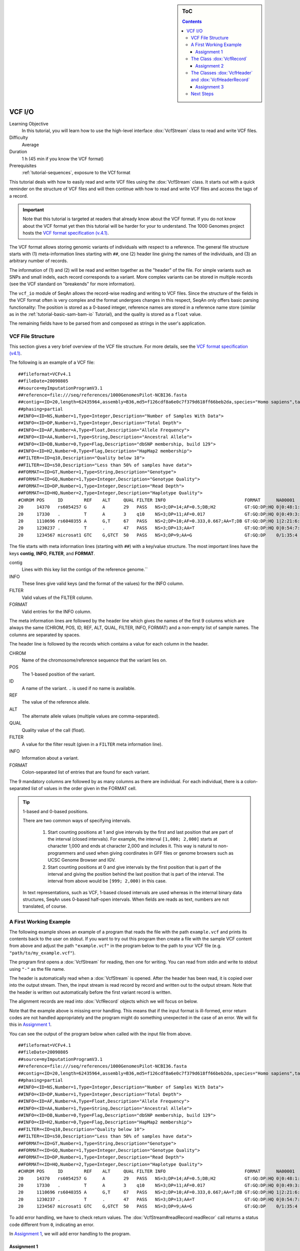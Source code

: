 .. sidebar:: ToC

   .. contents::


.. _tutorial-vcf-io:

VCF I/O
=======

Learning Objective
  In this tutorial, you will learn how to use the high-level interface :dox:`VcfStream` class to read and write VCF files.

Difficulty
  Average

Duration
  1 h (45 min if you know the VCF format)

Prerequisites
  :ref:`tutorial-sequences`, exposure to the VCf format

This tutorial deals with how to easily read and write VCF files using the :dox:`VcfStream` class.
It starts out with a quick reminder on the structure of VCF files and will then continue with how to read and write VCF files and access the tags of a record.

.. important::

   Note that this tutorial is targeted at readers that already know about the VCF format.
   If you do not know about the VCF format yet then this tutorial will be harder for your to understand.
   The 1000 Genomes project hosts the `VCF format specification (v.4.1) <http://www.1000genomes.org/wiki/Analysis/Variant%20Call%20Format/vcf-variant-call-format-version-41>`_.

The VCF format allows storing genomic variants of individuals with respect to a reference.
The general file structure starts with (1) meta-information lines starting with ``##``, one (2) header line giving the names of the individuals, and (3) an arbitrary number of records.

The information of (1) and (2) will be read and written together as the "header" of the file.
For simple variants such as SNPs and small indels, each record corresponds to a variant.
More complex variants can be stored in multiple records (see the VCF standard on "breakends" for more information).

The ``vcf_io`` module of SeqAn allows the record-wise reading and writing to VCF files.
Since the structure of the fields in the VCF format often is very complex and the format undergoes changes in this respect, SeqAn only offers basic parsing functionality: The position is stored as a 0-based integer, reference names are stored in a reference name store (similar as in the :ref:`tutorial-basic-sam-bam-io` Tutorial), and the quality is stored as a ``float`` value.

The remaining fields have to be parsed from and composed as strings in the user's application.

VCF File Structure
------------------

This section gives a very brief overview of the VCF file structure.
For more details, see the `VCF format specification (v4.1) <http://www.1000genomes.org/wiki/Analysis/Variant%20Call%20Format/vcf-variant-call-format-version-41>`_.

The following is an example of a VCF file:

::

    ##fileformat=VCFv4.1
    ##fileDate=20090805
    ##source=myImputationProgramV3.1
    ##reference=file:///seq/references/1000GenomesPilot-NCBI36.fasta
    ##contig=<ID=20,length=62435964,assembly=B36,md5=f126cdf8a6e0c7f379d618ff66beb2da,species="Homo sapiens",taxonomy=x>
    ##phasing=partial
    ##INFO=<ID=NS,Number=1,Type=Integer,Description="Number of Samples With Data">
    ##INFO=<ID=DP,Number=1,Type=Integer,Description="Total Depth">
    ##INFO=<ID=AF,Number=A,Type=Float,Description="Allele Frequency">
    ##INFO=<ID=AA,Number=1,Type=String,Description="Ancestral Allele">
    ##INFO=<ID=DB,Number=0,Type=Flag,Description="dbSNP membership, build 129">
    ##INFO=<ID=H2,Number=0,Type=Flag,Description="HapMap2 membership">
    ##FILTER=<ID=q10,Description="Quality below 10">
    ##FILTER=<ID=s50,Description="Less than 50% of samples have data">
    ##FORMAT=<ID=GT,Number=1,Type=String,Description="Genotype">
    ##FORMAT=<ID=GQ,Number=1,Type=Integer,Description="Genotype Quality">
    ##FORMAT=<ID=DP,Number=1,Type=Integer,Description="Read Depth">
    ##FORMAT=<ID=HQ,Number=2,Type=Integer,Description="Haplotype Quality">
    #CHROM POS     ID        REF    ALT     QUAL FILTER INFO                              FORMAT      NA00001        NA00002        NA00003
    20     14370   rs6054257 G      A       29   PASS   NS=3;DP=14;AF=0.5;DB;H2           GT:GQ:DP:HQ 0|0:48:1:51,51 1|0:48:8:51,51 1/1:43:5:.,.
    20     17330   .         T      A       3    q10    NS=3;DP=11;AF=0.017               GT:GQ:DP:HQ 0|0:49:3:58,50 0|1:3:5:65,3   0/0:41:3
    20     1110696 rs6040355 A      G,T     67   PASS   NS=2;DP=10;AF=0.333,0.667;AA=T;DB GT:GQ:DP:HQ 1|2:21:6:23,27 2|1:2:0:18,2   2/2:35:4
    20     1230237 .         T      .       47   PASS   NS=3;DP=13;AA=T                   GT:GQ:DP:HQ 0|0:54:7:56,60 0|0:48:4:51,51 0/0:61:2
    20     1234567 microsat1 GTC    G,GTCT  50   PASS   NS=3;DP=9;AA=G                    GT:GQ:DP    0/1:35:4       0/2:17:2       1/1:40:3

The file starts with meta information lines (starting with ``##``) with a key/value structure.
The most important lines have the keys **contig**, **INFO**, **FILTER**, and **FORMAT**.

contig
  Lines with this key list the contigs of the reference genome.``

INFO
  These lines give valid keys (and the format of the values) for the INFO column.

FILTER
  Valid values of the FILTER column.

FORMAT
  Valid entries for the INFO column.

The meta information lines are followed by the header line which gives the names of the first 9 columns which are always the same (CHROM, POS, ID, REF, ALT, QUAL, FILTER, INFO, FORMAT) and a non-empty list of sample names.
The columns are separated by spaces.

The header line is followed by the records which contains a value for each column in the header.

CHROM
  Name of the chromosome/reference sequence that the variant lies on.

POS
  The 1-based position of the variant.

ID
  A name of the variant.
  ``.`` is used if no name is available.

REF
  The value of the reference allele.

ALT
  The alternate allele values (multiple values are comma-separated).

QUAL
  Quality value of the call (float).

FILTER
  A value for the filter result (given in a ``FILTER`` meta information line).

INFO
  Information about a variant.

FORMAT
  Colon-separated list of entries that are found for each variant.

The 9 mandatory columns are followed by as many columns as there are individual.
For each individual, there is a colon-separated list of values in the order given in the FORMAT cell.

.. tip::

    1-based and 0-based positions.

    There are two common ways of specifying intervals.

     #. Start counting positions at 1 and give intervals by the first and last position that are part of the interval (closed intervals).
        For example, the interval ``[1,000; 2,000]`` starts at character 1,000 and ends at character 2,000 and includes it.
        This way is natural to non-programmers and used when giving coordinates in GFF files or genome browsers such as UCSC Genome Browser and IGV.
     #. Start counting positions at 0 and give intervals by the first position that is part of the interval and giving the position behind the last position that is part of the interval.
        The interval from above would be ``[999; 2,000)`` in this case.

    In text representations, such as VCF, 1-based closed intervals are used whereas in the internal binary data structures, SeqAn uses 0-based half-open intervals.
    When fields are reads as text, numbers are not translated, of course.

A First Working Example
-----------------------

The following example shows an example of a program that reads the file with the path ``example.vcf`` and prints its contents back to the user on stdout.
If you want to try out this program then create a file with the sample VCF content from above and adjust the path ``"example.vcf"`` in the program below to the path to your VCF file (e.g.  ``"path/to/my_example.vcf"``).

.. includefrags:: extras/demos/tutorial/vcf_io/example1.cpp

The program first opens a :dox:`VcfStream` for reading, then one for writing.
You can read from stdin and write to stdout using ``"-"`` as the file name.

The header is automatically read when a :dox:`VcfStream` is opened.
After the header has been read, it is copied over into the output stream.
Then, the input stream is read record by record and written out to the output stream.
Note that the header is written out automatically before the first variant record is written.

The alignment records are read into :dox:`VcfRecord` objects which we will focus on below.

Note that the example above is missing error handling.
This means that if the input format is ill-formed, error return codes are not handled appropriately and the program might do something unexpected in the case of an error.
We will fix this in `Assignment 1`_.

You can see the output of the program below when called with the input file from above.

::

    ##fileformat=VCFv4.1
    ##fileDate=20090805
    ##source=myImputationProgramV3.1
    ##reference=file:///seq/references/1000GenomesPilot-NCBI36.fasta
    ##contig=<ID=20,length=62435964,assembly=B36,md5=f126cdf8a6e0c7f379d618ff66beb2da,species="Homo sapiens",taxonomy=x>
    ##phasing=partial
    ##INFO=<ID=NS,Number=1,Type=Integer,Description="Number of Samples With Data">
    ##INFO=<ID=DP,Number=1,Type=Integer,Description="Total Depth">
    ##INFO=<ID=AF,Number=A,Type=Float,Description="Allele Frequency">
    ##INFO=<ID=AA,Number=1,Type=String,Description="Ancestral Allele">
    ##INFO=<ID=DB,Number=0,Type=Flag,Description="dbSNP membership, build 129">
    ##INFO=<ID=H2,Number=0,Type=Flag,Description="HapMap2 membership">
    ##FILTER=<ID=q10,Description="Quality below 10">
    ##FILTER=<ID=s50,Description="Less than 50% of samples have data">
    ##FORMAT=<ID=GT,Number=1,Type=String,Description="Genotype">
    ##FORMAT=<ID=GQ,Number=1,Type=Integer,Description="Genotype Quality">
    ##FORMAT=<ID=DP,Number=1,Type=Integer,Description="Read Depth">
    ##FORMAT=<ID=HQ,Number=2,Type=Integer,Description="Haplotype Quality">
    #CHROM POS     ID        REF    ALT     QUAL FILTER INFO                              FORMAT      NA00001        NA00002        NA00003
    20     14370   rs6054257 G      A       29   PASS   NS=3;DP=14;AF=0.5;DB;H2           GT:GQ:DP:HQ 0|0:48:1:51,51 1|0:48:8:51,51 1/1:43:5:.,.
    20     17330   .         T      A       3    q10    NS=3;DP=11;AF=0.017               GT:GQ:DP:HQ 0|0:49:3:58,50 0|1:3:5:65,3   0/0:41:3
    20     1110696 rs6040355 A      G,T     67   PASS   NS=2;DP=10;AF=0.333,0.667;AA=T;DB GT:GQ:DP:HQ 1|2:21:6:23,27 2|1:2:0:18,2   2/2:35:4
    20     1230237 .         T      .       47   PASS   NS=3;DP=13;AA=T                   GT:GQ:DP:HQ 0|0:54:7:56,60 0|0:48:4:51,51 0/0:61:2
    20     1234567 microsat1 GTC    G,GTCT  50   PASS   NS=3;DP=9;AA=G                    GT:GQ:DP    0/1:35:4       0/2:17:2       1/1:40:3

To add error handling, we have to check return values.
The :dox:`VcfStream#readRecord readRecor` call returns a status code different from ``0``, indicating an error.

In `Assignment 1`_, we will add error handling to the program.

Assignment 1
""""""""""""

.. container:: assignment

   Adding Error Handling

   Type
     Review

   Objective
     Add error handling using the hints below.

   Hints
      The functions :dox:`VcfStream#readRecord` and :dox:`VcfStream#writeRecord` return a status code ``int``, ``0`` on success, ``1`` on errors.
      The function :dox:`VcfStream#isGood` checks whether the state of a :dox:`VcfStream` is errorneous.

   Solution
     .. container:: foldable

        .. includefrags:: extras/demos/tutorial/vcf_io/solution1.cpp

The Class :dox:`VcfRecord`
--------------------------

The class :dox:`VcfRecord` stores one record in a VCF file.
It is best explained by its definition.
Note how most fields are represented by strings:

.. code-block:: cpp

   namespace seqan {

   class VcfRecord
   {
   public:
       __int32 rID;                          // CHROM
       __int32 beginPos;                     // POS
       CharString id;                        // ID
       CharString ref;                       // REF
       CharString alt;                       // ALT
       float qual;                           // QUAL
       CharString filter;                    // FILTER
       CharString info;                      // INFO
       CharString format;                    // FORMAT
       StringSet<CharString> genotypeInfos;  // <individual1> <individual2> ..

       // Constants for marking reference id and position as invalid.
       static const __int32 INVALID_REFID = -1;
       static const __int32 INVALID_POS = -1;
       // This function returns the float value for "invalid quality".
       static float MISSING_QUAL();
   };

   }  // namespace seqan

The static members ``INVALID_POS``, ``INVALID_REFID`` store sentinel values for marking positions and reference sequence ids as invalid.
The static funtion ``MISSING_QUAL()`` returns the IEEE float "NaN" value.
In C++11, there will be a ``std::nan()`` function but for now, we need this here.

Assignment 2
""""""""""""

.. container:: assignment

   Counting Records

   Type
     Review

   Objective
     Change the result of `Assignment 1`_ by counting the number of variants for each chromosome/contig instead of writing out the records.

   Hints
     The header contains the sequence names in ``vcfIn.header.sequenceNames``.
     You can use the length of this :dox:`StringSet` of :dox:`CharString` to get the number of contigs.

   Solution
     .. container:: foldable

        .. includefrags:: extras/demos/tutorial/vcf_io/solution2.cpp

        The output is

        .. code-block:: console

           VARIANTS ON CONTIGS
           20  5

The Classes :dox:`VcfHeader` and :dox:`VcfHeaderRecord`
-------------------------------------------------------

The header information is stored in the class :dox:`VcfHeader`.
Objects of this class store the information present in the VCF meta information and header lines.

The class has three members: ``sequenceNames``, ``sampleNames``, and ``headerRecords``.
``sequenceNames`` and ``sampleNames`` are :dox:`StringSet StringSets` of :dox:`CharString CharStrings`.
The member ``rID`` of ``VcfRecord`` points into ``sequenceNames`` and gives the reference sequence.
The ``genotypeInfos`` member of ``VcfRecord`` has the same number of entires as ``sampleNames`` and ``record.genotypeInfos[i]`` contains the variant information for ``sampleNames[i]``.

When writing VCF files, you have to fill these three members of :dox:`VcfHeader` before writing any record.

Assignment 3
""""""""""""


.. container:: assignment

   Generating VCF From Scratch

   Type
     Application

   Objective
     Write a program that prints the VCF file from above.

   Hints
     You can convert integers into strings using the ``<sstream>`` STL header.

     .. code-block:: cpp

        #include <sstream>
        // ...
        std::stringstream ss;
        ss << 10;
        seqan::CharString str = ss.str();  // => == "10"
        // To reset ss, we need two calls:
        ss.str("");  // Remove contents.
        ss.clear();  // Reset any error bits.


   Solution
     .. container:: foldable

        .. includefrags:: extras/demos/tutorial/vcf_io/solution3.cpp

Next Steps
----------

* Continue with the :ref:`tutorial`
